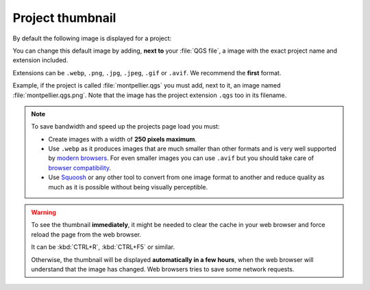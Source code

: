 .. _thumbnail:

Project thumbnail
=================

By default the following image is displayed for a project:

.. image:: /images/mapmonde.jpg
   :align: left
   :width: 15%
   :alt: The default project thumbnail in Lizmap Web Client


You can change this default image by adding, **next to** your :file:`QGS file`, a image with the exact project name and
extension included.

Extensions can be ``.webp``, ``.png``, ``.jpg``, ``.jpeg``, ``.gif``  or ``.avif``. We recommend the **first** format.

Example, if the project is called :file:`montpellier.qgs` you must add, next to it, an image named
:file:`montpellier.qgs.png`. Note that the image has the project extension ``.qgs`` too in its filename.

.. note::
      To save bandwidth and speed up the projects page load you must:

      * Create images with a width of **250 pixels maximum**.
      * Use ``.webp`` as it produces images that are much smaller than other formats and is very well supported
        by `modern browsers <https://caniuse.com/webp>`_. For even smaller images you can use ``.avif`` but you should
        take care of `browser compatibility <https://caniuse.com/avif>`_.
      * Use `Squoosh <https://squoosh.app/>`_ or any other tool to convert from one image format to another and reduce
        quality as much as it is possible without being visually perceptible.

.. warning::
    To see the thumbnail **immediately**, it might be needed to clear the cache in your web browser and force reload
    the page from the web browser.

    It can be :kbd:`CTRL+R`, :kbd:`CTRL+F5` or similar.

    Otherwise, the thumbnail will be displayed **automatically in a few hours**, when the web browser will understand
    that the image has changed. Web browsers tries to save some network requests.
